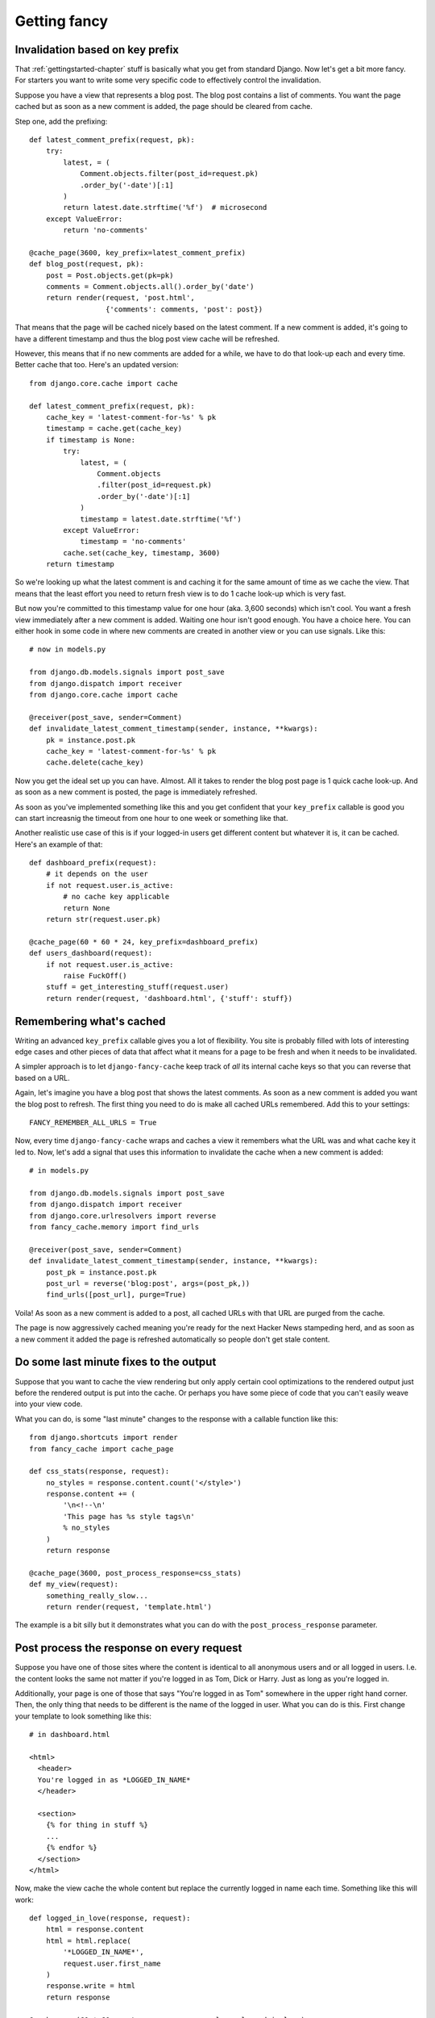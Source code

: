 .. index:: gettingfancy

.. _gettingfancy-chapter:

Getting fancy
===============

Invalidation based on key prefix
--------------------------------

That :ref:`gettingstarted-chapter` stuff is basically what you get
from standard Django. Now let's get a bit more fancy. For starters you
want to write some very specific code to effectively control the
invalidation.

Suppose you have a view that represents a blog post. The blog post
contains a list of comments. You want the page cached but as soon as a
new comment is added, the page should be cleared from cache.

Step one, add the prefixing::


    def latest_comment_prefix(request, pk):
        try:
            latest, = (
                Comment.objects.filter(post_id=request.pk)
                .order_by('-date')[:1]
            )
            return latest.date.strftime('%f')  # microsecond
        except ValueError:
            return 'no-comments'

    @cache_page(3600, key_prefix=latest_comment_prefix)
    def blog_post(request, pk):
        post = Post.objects.get(pk=pk)
        comments = Comment.objects.all().order_by('date')
        return render(request, 'post.html',
                      {'comments': comments, 'post': post})

That means that the page will be cached nicely based on the latest
comment. If a new comment is added, it's going to have a different
timestamp and thus the blog post view cache will be refreshed.

However, this means that if no new comments are added for a while, we
have to do that look-up each and every time. Better cache that too.
Here's an updated version::

    from django.core.cache import cache

    def latest_comment_prefix(request, pk):
        cache_key = 'latest-comment-for-%s' % pk
        timestamp = cache.get(cache_key)
        if timestamp is None:
            try:
                latest, = (
                    Comment.objects
                    .filter(post_id=request.pk)
                    .order_by('-date')[:1]
                )
                timestamp = latest.date.strftime('%f')
            except ValueError:
                timestamp = 'no-comments'
            cache.set(cache_key, timestamp, 3600)
        return timestamp

So we're looking up what the latest comment is and caching it for the
same amount of time as we cache the view. That means that the least
effort you need to return fresh view is to do 1 cache look-up which is
very fast.

But now you're committed to this timestamp value for one hour (aka.
3,600 seconds) which isn't cool. You want a fresh view immediately
after a new comment is added. Waiting one hour isn't good enough. You
have a choice here. You can either hook in some code in where new
comments are created in another view or you can use signals. Like this::

    # now in models.py

    from django.db.models.signals import post_save
    from django.dispatch import receiver
    from django.core.cache import cache

    @receiver(post_save, sender=Comment)
    def invalidate_latest_comment_timestamp(sender, instance, **kwargs):
        pk = instance.post.pk
        cache_key = 'latest-comment-for-%s' % pk
        cache.delete(cache_key)

Now you get the ideal set up you can have. Almost. All it takes to
render the blog post page is 1 quick cache look-up. And as soon as a
new comment is posted, the page is immediately refreshed.

As soon as you've implemented something like this and you get
confident that your ``key_prefix`` callable is good you can start
increasnig the timeout from one hour to one week or something like
that.

Another realistic use case of this is if your logged-in users get
different content but whatever it is, it can be cached. Here's an
example of that::

    def dashboard_prefix(request):
        # it depends on the user
        if not request.user.is_active:
            # no cache key applicable
            return None
        return str(request.user.pk)

    @cache_page(60 * 60 * 24, key_prefix=dashboard_prefix)
    def users_dashboard(request):
        if not request.user.is_active:
            raise FuckOff()
        stuff = get_interesting_stuff(request.user)
        return render(request, 'dashboard.html', {'stuff': stuff})


Remembering what's cached
-------------------------

Writing an advanced ``key_prefix`` callable gives you a lot of
flexibility. You site is probably filled with lots of interesting edge
cases and other pieces of data that affect what it means for a page to
be fresh and when it needs to be invalidated.

A simpler approach is to let ``django-fancy-cache`` keep track of *all*
its internal cache keys so that you can reverse that based on a URL.

Again, let's imagine you have a blog post that shows the latest
comments. As soon as a new comment is added you want the blog post to
refresh. The first thing you need to do is make all cached
URLs remembered. Add this to your settings::

    FANCY_REMEMBER_ALL_URLS = True

Now, every time ``django-fancy-cache`` wraps and caches a view it
remembers what the URL was and what cache key it led to. Now, let's
add a signal that uses this information to invalidate the cache when a
new comment is added::

    # in models.py

    from django.db.models.signals import post_save
    from django.dispatch import receiver
    from django.core.urlresolvers import reverse
    from fancy_cache.memory import find_urls

    @receiver(post_save, sender=Comment)
    def invalidate_latest_comment_timestamp(sender, instance, **kwargs):
        post_pk = instance.post.pk
        post_url = reverse('blog:post', args=(post_pk,))
        find_urls([post_url], purge=True)

Voila! As soon as a new comment is added to a post, all cached URLs
with that URL are purged from the cache.

The page is now aggressively cached meaning you're ready for the next
Hacker News stampeding herd, and as soon as a new comment it added the
page is refreshed automatically so people don't get stale content.


Do some last minute fixes to the output
---------------------------------------

Suppose that you want to cache the view rendering but only apply
certain cool optimizations to the rendered output just before the rendered
output is put into the cache. Or perhaps you have some piece of code
that you can't easily weave into your view code.

What you can do, is some "last minute" changes to the response with a
callable function like this::

    from django.shortcuts import render
    from fancy_cache import cache_page

    def css_stats(response, request):
        no_styles = response.content.count('</style>')
        response.content += (
            '\n<!--\n'
            'This page has %s style tags\n'
            % no_styles
        )
        return response

    @cache_page(3600, post_process_response=css_stats)
    def my_view(request):
        something_really_slow...
	return render(request, 'template.html')

The example is a bit silly but it demonstrates what you can do with
the ``post_process_response`` parameter.


Post process the response on every request
------------------------------------------

Suppose you have one of those sites where the content is identical to
all anonymous users and or all logged in users. I.e. the content looks
the same not matter if you're logged in as Tom, Dick or Harry. Just as
long as you're logged in.

Additionally, your page is one of those that says "You're logged in as Tom"
somewhere in the upper right hand corner. Then, the only thing that
needs to be different is the name of the logged in user. What you can
do is this. First change your template to look something like this::

    # in dashboard.html

    <html>
      <header>
      You're logged in as *LOGGED_IN_NAME*
      </header>

      <section>
        {% for thing in stuff %}
        ...
        {% endfor %}
      </section>
    </html>

Now, make the view cache the whole content but replace the currently
logged in name each time. Something like this will work::

    def logged_in_love(response, request):
        html = response.content
        html = html.replace(
            '*LOGGED_IN_NAME*',
            request.user.first_name
        )
        response.write = html
        return response

    @cache_page(60 * 60, post_process_response_always=logged_in_love)
    def users_dashboard(request):
        if not request.user.is_active:
            raise FuckOff()
        stuff = get_interesting_stuff(request.user)
        return render(request, 'dashboard.html', {'stuff': stuff})

An alternative solution to this is to use client-side programming and
render the HTML without any name and then use one snappy and simple
piece of AJAX/localStorage code that updates the header accordingly.


Not all query string parameters matter
--------------------------------------

By default, the ``cache_page`` decorator automatically creates a cache
key based on the URL and the query string. That means that
``/blog/?page=2`` is going to be different from ``/blog/?page=3``.
Makes sense. But if you enter a URL like ``/blog/?page=2&other=junk``
it's a new URL that means it can't use the cached content used for
``/blog/?page=2`` and that's not good. It means the server has to
generate a new page for every piece of junk query string that is
requested. Perhaps you confidently know that the only query string
parameter that means something is ``page`` and its value.

What you can do is supply ``only_get_keys`` to hint that only certain
GET variables matter. It looks like this::

    from django.shortcuts import render
    from fancy_cache import cache_page

    @cache_page(3600, only_get_keys=['page'])
    def my_view(request):
        something_really_slow...
	return render(request, 'template.html')

Now, if someone requests ``/blog/?page=2&other=junk`` they will get
the exact same cached response if they request
``/blog/?page=2&different=junk`` or ``/blog/?page=2&other=crap``.
It'll all act as if the URL was ``/blog/?page=2``.

Note: the order of keys does *not* matter.


Stats of hits and misses
------------------------

See :ref:`stats-chapter`.
